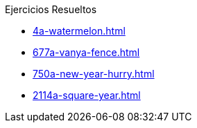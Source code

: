 .Ejercicios Resueltos
* xref:4a-watermelon.adoc[]
* xref:677a-vanya-fence.adoc[]
* xref:750a-new-year-hurry.adoc[]
* xref:2114a-square-year.adoc[]
